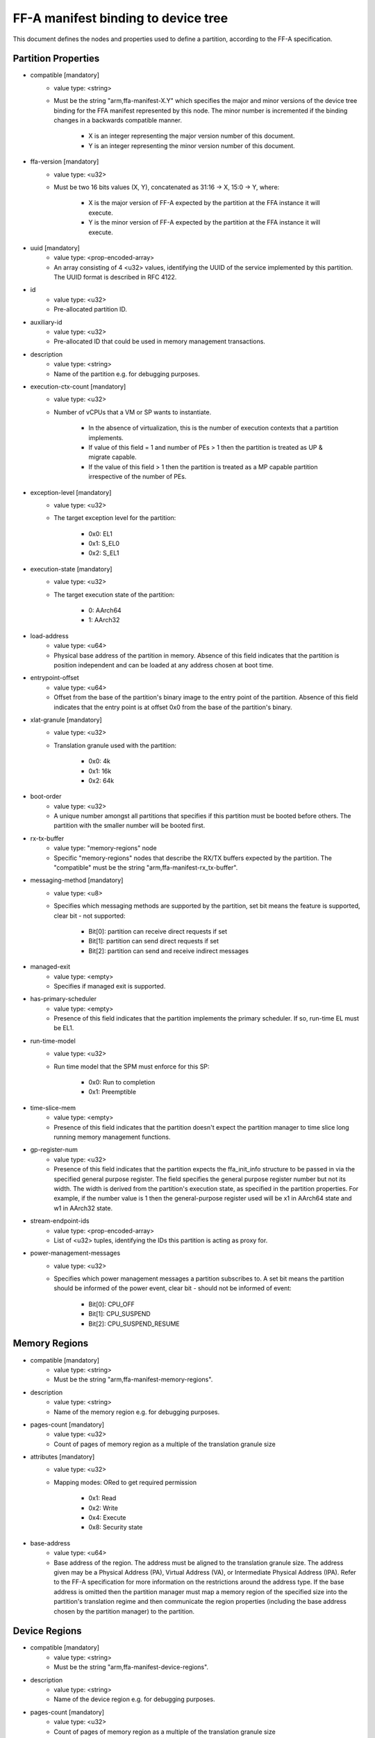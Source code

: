 FF-A manifest binding to device tree
========================================

This document defines the nodes and properties used to define a partition,
according to the FF-A specification.

Partition Properties
--------------------

- compatible [mandatory]
   - value type: <string>
   - Must be the string "arm,ffa-manifest-X.Y" which specifies the major and
     minor versions of the device tree binding for the FFA manifest represented
     by this node. The minor number is incremented if the binding changes in a
     backwards compatible manner.

      - X is an integer representing the major version number of this document.
      - Y is an integer representing the minor version number of this document.

- ffa-version [mandatory]
   - value type: <u32>
   - Must be two 16 bits values (X, Y), concatenated as 31:16 -> X,
     15:0 -> Y, where:

      - X is the major version of FF-A expected by the partition at the FFA
        instance it will execute.
      - Y is the minor version of FF-A expected by the partition at the FFA
        instance it will execute.

- uuid [mandatory]
   - value type: <prop-encoded-array>
   - An array consisting of 4 <u32> values, identifying the UUID of the service
     implemented by this partition. The UUID format is described in RFC 4122.

- id
   - value type: <u32>
   - Pre-allocated partition ID.

- auxiliary-id
   - value type: <u32>
   - Pre-allocated ID that could be used in memory management transactions.

- description
   - value type: <string>
   - Name of the partition e.g. for debugging purposes.

- execution-ctx-count [mandatory]
   - value type: <u32>
   - Number of vCPUs that a VM or SP wants to instantiate.

      - In the absence of virtualization, this is the number of execution
        contexts that a partition implements.
      - If value of this field = 1 and number of PEs > 1 then the partition is
        treated as UP & migrate capable.
      - If the value of this field > 1 then the partition is treated as a MP
        capable partition irrespective of the number of PEs.

- exception-level [mandatory]
   - value type: <u32>
   - The target exception level for the partition:

      - 0x0: EL1
      - 0x1: S_EL0
      - 0x2: S_EL1

- execution-state [mandatory]
   - value type: <u32>
   - The target execution state of the partition:

      - 0: AArch64
      - 1: AArch32

- load-address
   - value type: <u64>
   - Physical base address of the partition in memory. Absence of this field
     indicates that the partition is position independent and can be loaded at
     any address chosen at boot time.

- entrypoint-offset
   - value type: <u64>
   - Offset from the base of the partition's binary image to the entry point of
     the partition. Absence of this field indicates that the entry point is at
     offset 0x0 from the base of the partition's binary.

- xlat-granule [mandatory]
   - value type: <u32>
   - Translation granule used with the partition:

      - 0x0: 4k
      - 0x1: 16k
      - 0x2: 64k

- boot-order
   - value type: <u32>
   - A unique number amongst all partitions that specifies if this partition
     must be booted before others. The partition with the smaller number will be
     booted first.

- rx-tx-buffer
   - value type: "memory-regions" node
   - Specific "memory-regions" nodes that describe the RX/TX buffers expected
     by the partition.
     The "compatible" must be the string "arm,ffa-manifest-rx_tx-buffer".

- messaging-method [mandatory]
   - value type: <u8>
   - Specifies which messaging methods are supported by the partition, set bit
     means the feature is supported, clear bit - not supported:

      - Bit[0]: partition can receive direct requests if set
      - Bit[1]: partition can send direct requests if set
      - Bit[2]: partition can send and receive indirect messages

- managed-exit
   - value type: <empty>
   - Specifies if managed exit is supported.

- has-primary-scheduler
   - value type: <empty>
   - Presence of this field indicates that the partition implements the primary
     scheduler. If so, run-time EL must be EL1.

- run-time-model
   - value type: <u32>
   - Run time model that the SPM must enforce for this SP:

      - 0x0: Run to completion
      - 0x1: Preemptible

- time-slice-mem
   - value type: <empty>
   - Presence of this field indicates that the partition doesn't expect the
     partition manager to time slice long running memory management functions.

- gp-register-num
   - value type: <u32>
   - Presence of this field indicates that the partition expects the
     ffa_init_info structure to be passed in via the specified general purpose
     register.
     The field specifies the general purpose register number but not its width.
     The width is derived from the partition's execution state, as specified in
     the partition properties. For example, if the number value is 1 then the
     general-purpose register used will be x1 in AArch64 state and w1 in AArch32
     state.

- stream-endpoint-ids
   - value type: <prop-encoded-array>
   - List of <u32> tuples, identifying the IDs this partition is acting as
     proxy for.

- power-management-messages
   - value type: <u32>
   - Specifies which power management messages a partition subscribes to.
     A set bit means the partition should be informed of the power event, clear
     bit - should not be informed of event:

      - Bit[0]: CPU_OFF
      - Bit[1]: CPU_SUSPEND
      - Bit[2]: CPU_SUSPEND_RESUME

Memory Regions
--------------

- compatible [mandatory]
   - value type: <string>
   - Must be the string "arm,ffa-manifest-memory-regions".

- description
   - value type: <string>
   - Name of the memory region e.g. for debugging purposes.

- pages-count [mandatory]
   - value type: <u32>
   - Count of pages of memory region as a multiple of the translation granule
     size

- attributes [mandatory]
   - value type: <u32>
   - Mapping modes: ORed to get required permission

      - 0x1: Read
      - 0x2: Write
      - 0x4: Execute
      - 0x8: Security state

- base-address
   - value type: <u64>
   - Base address of the region. The address must be aligned to the translation
     granule size.
     The address given may be a Physical Address (PA), Virtual Address (VA), or
     Intermediate Physical Address (IPA). Refer to the FF-A specification for
     more information on the restrictions around the address type.
     If the base address is omitted then the partition manager must map a memory
     region of the specified size into the partition's translation regime and
     then communicate the region properties (including the base address chosen
     by the partition manager) to the partition.

Device Regions
--------------

- compatible [mandatory]
   - value type: <string>
   - Must be the string "arm,ffa-manifest-device-regions".

- description
   - value type: <string>
   - Name of the device region e.g. for debugging purposes.

- pages-count [mandatory]
   - value type: <u32>
   - Count of pages of memory region as a multiple of the translation granule
     size

- attributes [mandatory]
   - value type: <u32>
   - Mapping modes: ORed to get required permission

     - 0x1: Read
     - 0x2: Write
     - 0x4: Execute
     - 0x8: Security state

- base-address [mandatory]
   - value type: <u64>
   - Base address of the region. The address must be aligned to the translation
     granule size.
     The address given may be a Physical Address (PA), Virtual Address (VA), or
     Intermediate Physical Address (IPA). Refer to the FF-A specification for
     more information on the restrictions around the address type.

- smmu-id
   - value type: <u32>
   - On systems with multiple System Memory Management Units (SMMUs) this
     identifier is used to inform the partition manager which SMMU the device is
     upstream of. If the field is omitted then it is assumed that the device is
     not upstream of any SMMU.

- stream-ids
   - value type: <prop-encoded-array>
   - A list of (id, mem-manage) pair, where:

      - id: A unique <u32> value amongst all devices assigned to the partition.

- interrupts [mandatory]
   - value type: <prop-encoded-array>
   - A list of (id, attributes) pair describing the device interrupts, where:

      - id: The <u32> interrupt IDs.
      - attributes: A <u32> value, containing attributes for each interrupt ID:

        +----------------------+----------+
        |Field                 | Bit(s)   |
        +----------------------+----------+
        | Priority	       | 7:0      |
        +----------------------+----------+
        | Security state       | 8        |
        +----------------------+----------+
        | Config(Edge/Level)   | 9        |
        +----------------------+----------+
        | Type(SPI/PPI/SGI)    | 11:10    |
        +----------------------+----------+

        Security state:
          - Secure:       1
          - Non-secure:   0

        Configuration:
          - Edge triggered:       0
          - Level triggered:      1

        Type:
          - SPI:  0b10
          - PPI:  0b01
          - SGI:  0b00

- exclusive-access
   - value type: <empty>
   - Presence of this field implies that this endpoint must be granted exclusive
     access and ownership of this device's MMIO region.

--------------

*Copyright (c) 2019-2022, Arm Limited and Contributors. All rights reserved.*
